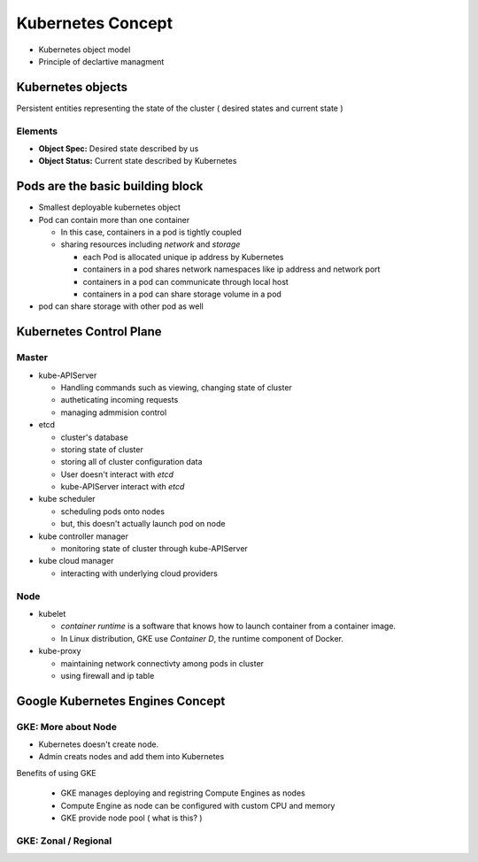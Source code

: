 Kubernetes Concept
==================

* Kubernetes object model
* Principle of declartive managment


Kubernetes objects
------------------

Persistent entities representing the state of the cluster ( desired states and current state )

Elements
>>>>>>>>

* **Object Spec:** Desired state described by us
* **Object Status:** Current state described by Kubernetes


.. image:: images/k8e_concept/k8e_compare_state.png



**Pods** are the basic building block
-------------------------------------

.. image:: images/k8e_concept/k8e_pod.png


* Smallest deployable kubernetes object
* Pod can contain more than one container

  * In this case, containers in a pod is tightly coupled
  * sharing resources including `network` and `storage`
  
    * each Pod is allocated unique ip address by Kubernetes
    * containers in a pod shares network namespaces like ip address and network port
    * containers in a pod can communicate through local host
    * containers in a pod can share storage volume in a pod
    
* pod can share storage with other pod as well


Kubernetes Control Plane
------------------------

.. image:: images/k8e_concept/k8e_master_and_node.png

Master
>>>>>>

* kube-APIServer

  * Handling commands such as viewing, changing state of cluster
  * autheticating incoming requests
  * managing admmision control
  
* etcd

  * cluster's database
  * storing state of cluster
  * storing all of cluster configuration data
  * User doesn't interact with `etcd`
  * kube-APIServer interact with `etcd`
  
* kube scheduler

  * scheduling pods onto nodes
  * but, this doesn't actually launch pod on node

* kube controller manager

  * monitoring state of cluster through kube-APIServer
  
  
* kube cloud manager

  * interacting with underlying cloud providers
  
  
Node
>>>>

* kubelet

  * `container runtime` is a software that knows how to launch container from a container image.
  * In Linux distribution, GKE use `Container D`, the runtime component of Docker.
  
* kube-proxy

  * maintaining network connectivty among pods in cluster
  * using firewall and ip table
  

Google Kubernetes Engines Concept
---------------------------------

GKE: More about Node
>>>>>>>>>>>>>>>>>>>>

* Kubernetes doesn't create node.
* Admin creats nodes and add them into Kubernetes

Benefits of using GKE

  * GKE manages deploying and registring Compute Engines as nodes
  * Compute Engine as node can be configured with custom CPU and memory
  * GKE provide node pool ( what is this? )


GKE: Zonal / Regional
>>>>>>>>>>>>>>>>>>>>>

.. image:: images/k8e_concept/k8e_zonal_regional_cluster.png
